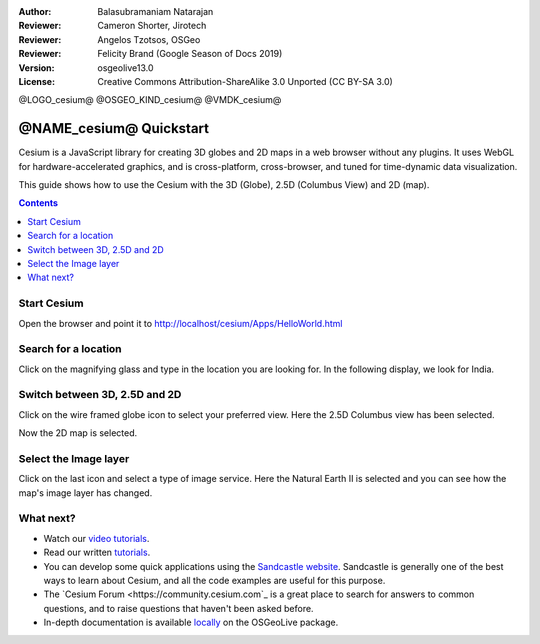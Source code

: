 :Author: Balasubramaniam Natarajan
:Reviewer: Cameron Shorter, Jirotech
:Reviewer: Angelos Tzotsos, OSGeo
:Reviewer: Felicity Brand (Google Season of Docs 2019)
:Version: osgeolive13.0
:License: Creative Commons Attribution-ShareAlike 3.0 Unported  (CC BY-SA 3.0)

@LOGO_cesium@
@OSGEO_KIND_cesium@
@VMDK_cesium@



********************************************************************************
@NAME_cesium@ Quickstart
********************************************************************************
Cesium is a JavaScript library for creating 3D globes and 2D maps in a web browser without any plugins. It uses WebGL for hardware-accelerated graphics, and is cross-platform, cross-browser, and tuned for time-dynamic data visualization.

This guide shows how to use the Cesium with the 3D (Globe), 2.5D (Columbus View) and 2D (map).

.. contents:: Contents
   :local:

Start Cesium 
============

Open the browser and point it to http://localhost/cesium/Apps/HelloWorld.html

Search for a location
=====================
Click on the magnifying glass and type in the location you are looking for. In the following display, we look for India.

.. image:: /images/projects/cesium/cesium_1_SearchingLocation.png
  :scale: 70 %
  :alt: Cesium Searching Location

Switch between 3D, 2.5D and 2D
==============================
Click on the wire framed globe icon to select your preferred view.  Here the 2.5D Columbus view has been selected.

.. image:: /images/projects/cesium/cesium_2_2253d.png
  :scale: 70 %
  :alt: Cesium switching between 3D, 2.5D and 2D

Now the 2D map is selected.

.. image:: /images/projects/cesium/cesium_3_2D.png
  :scale: 70 %
  :alt: Cesium 2D map

Select the Image layer
======================
Click on the last icon and select a type of image service.  Here the Natural Earth II is selected and you can see how the map's image layer has changed.

.. image:: /images/projects/cesium/cesium_4_Layer.png
  :scale: 70 %
  :alt: Cesium 2D map

.. TBD: There is room here for a couple more examples.

What next?
==========
* Watch our `video tutorials <https://www.youtube.com/playlist?list=PLBk_Dtk-_Tlm4STvXKFEdfUWylPemo-9V>`_.

* Read our written `tutorials <https://cesium.com/docs>`_.

* You can develop some quick applications using the `Sandcastle website <https://sandcastle.cesium.com/index.html>`_. Sandcastle is generally one of the best ways to learn about Cesium, and all the code examples are useful for this purpose.

* The `Cesium Forum <https://community.cesium.com`_ is a great place to search for answers to common questions, and to raise questions that haven't been asked before.

* In-depth documentation is available `locally <http://localhost/cesium/>`_ on the OSGeoLive package.
